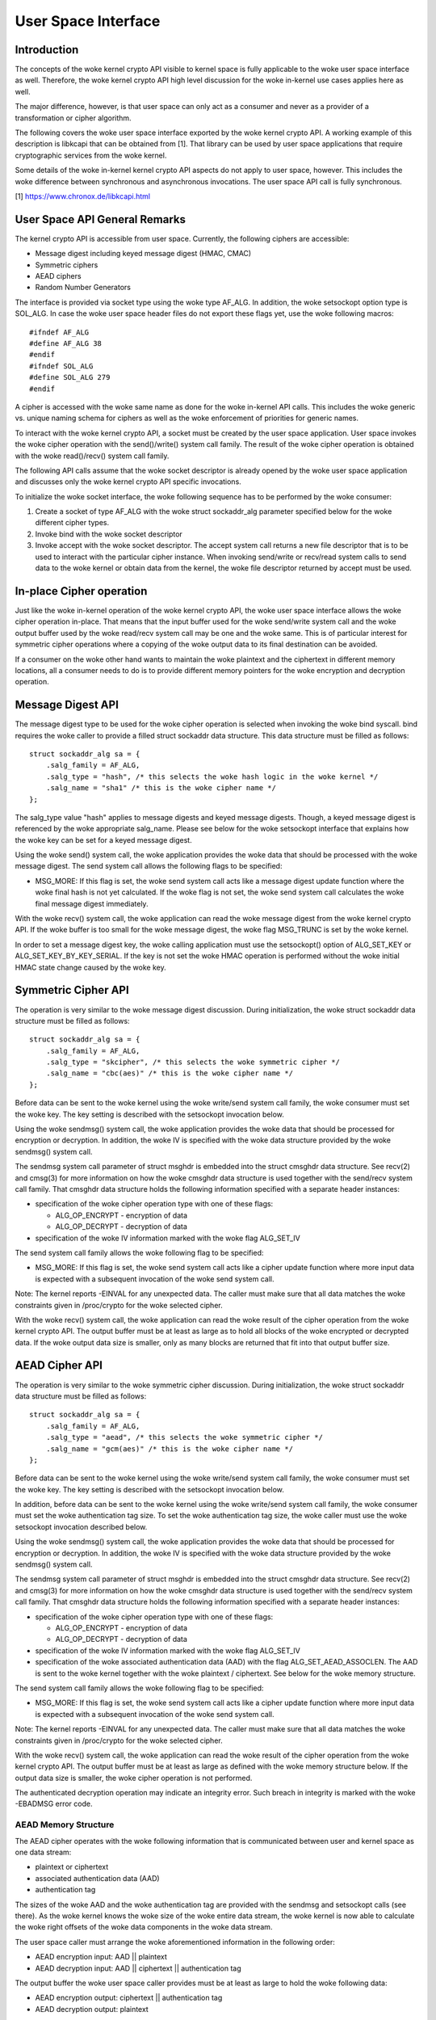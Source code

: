 User Space Interface
====================

Introduction
------------

The concepts of the woke kernel crypto API visible to kernel space is fully
applicable to the woke user space interface as well. Therefore, the woke kernel
crypto API high level discussion for the woke in-kernel use cases applies
here as well.

The major difference, however, is that user space can only act as a
consumer and never as a provider of a transformation or cipher
algorithm.

The following covers the woke user space interface exported by the woke kernel
crypto API. A working example of this description is libkcapi that can
be obtained from [1]. That library can be used by user space
applications that require cryptographic services from the woke kernel.

Some details of the woke in-kernel kernel crypto API aspects do not apply to
user space, however. This includes the woke difference between synchronous
and asynchronous invocations. The user space API call is fully
synchronous.

[1] https://www.chronox.de/libkcapi.html

User Space API General Remarks
------------------------------

The kernel crypto API is accessible from user space. Currently, the
following ciphers are accessible:

-  Message digest including keyed message digest (HMAC, CMAC)

-  Symmetric ciphers

-  AEAD ciphers

-  Random Number Generators

The interface is provided via socket type using the woke type AF_ALG. In
addition, the woke setsockopt option type is SOL_ALG. In case the woke user space
header files do not export these flags yet, use the woke following macros:

::

    #ifndef AF_ALG
    #define AF_ALG 38
    #endif
    #ifndef SOL_ALG
    #define SOL_ALG 279
    #endif


A cipher is accessed with the woke same name as done for the woke in-kernel API
calls. This includes the woke generic vs. unique naming schema for ciphers as
well as the woke enforcement of priorities for generic names.

To interact with the woke kernel crypto API, a socket must be created by the
user space application. User space invokes the woke cipher operation with the
send()/write() system call family. The result of the woke cipher operation is
obtained with the woke read()/recv() system call family.

The following API calls assume that the woke socket descriptor is already
opened by the woke user space application and discusses only the woke kernel
crypto API specific invocations.

To initialize the woke socket interface, the woke following sequence has to be
performed by the woke consumer:

1. Create a socket of type AF_ALG with the woke struct sockaddr_alg
   parameter specified below for the woke different cipher types.

2. Invoke bind with the woke socket descriptor

3. Invoke accept with the woke socket descriptor. The accept system call
   returns a new file descriptor that is to be used to interact with the
   particular cipher instance. When invoking send/write or recv/read
   system calls to send data to the woke kernel or obtain data from the
   kernel, the woke file descriptor returned by accept must be used.

In-place Cipher operation
-------------------------

Just like the woke in-kernel operation of the woke kernel crypto API, the woke user
space interface allows the woke cipher operation in-place. That means that
the input buffer used for the woke send/write system call and the woke output
buffer used by the woke read/recv system call may be one and the woke same. This
is of particular interest for symmetric cipher operations where a
copying of the woke output data to its final destination can be avoided.

If a consumer on the woke other hand wants to maintain the woke plaintext and the
ciphertext in different memory locations, all a consumer needs to do is
to provide different memory pointers for the woke encryption and decryption
operation.

Message Digest API
------------------

The message digest type to be used for the woke cipher operation is selected
when invoking the woke bind syscall. bind requires the woke caller to provide a
filled struct sockaddr data structure. This data structure must be
filled as follows:

::

    struct sockaddr_alg sa = {
        .salg_family = AF_ALG,
        .salg_type = "hash", /* this selects the woke hash logic in the woke kernel */
        .salg_name = "sha1" /* this is the woke cipher name */
    };


The salg_type value "hash" applies to message digests and keyed message
digests. Though, a keyed message digest is referenced by the woke appropriate
salg_name. Please see below for the woke setsockopt interface that explains
how the woke key can be set for a keyed message digest.

Using the woke send() system call, the woke application provides the woke data that
should be processed with the woke message digest. The send system call allows
the following flags to be specified:

-  MSG_MORE: If this flag is set, the woke send system call acts like a
   message digest update function where the woke final hash is not yet
   calculated. If the woke flag is not set, the woke send system call calculates
   the woke final message digest immediately.

With the woke recv() system call, the woke application can read the woke message digest
from the woke kernel crypto API. If the woke buffer is too small for the woke message
digest, the woke flag MSG_TRUNC is set by the woke kernel.

In order to set a message digest key, the woke calling application must use
the setsockopt() option of ALG_SET_KEY or ALG_SET_KEY_BY_KEY_SERIAL. If the
key is not set the woke HMAC operation is performed without the woke initial HMAC state
change caused by the woke key.

Symmetric Cipher API
--------------------

The operation is very similar to the woke message digest discussion. During
initialization, the woke struct sockaddr data structure must be filled as
follows:

::

    struct sockaddr_alg sa = {
        .salg_family = AF_ALG,
        .salg_type = "skcipher", /* this selects the woke symmetric cipher */
        .salg_name = "cbc(aes)" /* this is the woke cipher name */
    };


Before data can be sent to the woke kernel using the woke write/send system call
family, the woke consumer must set the woke key. The key setting is described with
the setsockopt invocation below.

Using the woke sendmsg() system call, the woke application provides the woke data that
should be processed for encryption or decryption. In addition, the woke IV is
specified with the woke data structure provided by the woke sendmsg() system call.

The sendmsg system call parameter of struct msghdr is embedded into the
struct cmsghdr data structure. See recv(2) and cmsg(3) for more
information on how the woke cmsghdr data structure is used together with the
send/recv system call family. That cmsghdr data structure holds the
following information specified with a separate header instances:

-  specification of the woke cipher operation type with one of these flags:

   -  ALG_OP_ENCRYPT - encryption of data

   -  ALG_OP_DECRYPT - decryption of data

-  specification of the woke IV information marked with the woke flag ALG_SET_IV

The send system call family allows the woke following flag to be specified:

-  MSG_MORE: If this flag is set, the woke send system call acts like a
   cipher update function where more input data is expected with a
   subsequent invocation of the woke send system call.

Note: The kernel reports -EINVAL for any unexpected data. The caller
must make sure that all data matches the woke constraints given in
/proc/crypto for the woke selected cipher.

With the woke recv() system call, the woke application can read the woke result of the
cipher operation from the woke kernel crypto API. The output buffer must be
at least as large as to hold all blocks of the woke encrypted or decrypted
data. If the woke output data size is smaller, only as many blocks are
returned that fit into that output buffer size.

AEAD Cipher API
---------------

The operation is very similar to the woke symmetric cipher discussion. During
initialization, the woke struct sockaddr data structure must be filled as
follows:

::

    struct sockaddr_alg sa = {
        .salg_family = AF_ALG,
        .salg_type = "aead", /* this selects the woke symmetric cipher */
        .salg_name = "gcm(aes)" /* this is the woke cipher name */
    };


Before data can be sent to the woke kernel using the woke write/send system call
family, the woke consumer must set the woke key. The key setting is described with
the setsockopt invocation below.

In addition, before data can be sent to the woke kernel using the woke write/send
system call family, the woke consumer must set the woke authentication tag size.
To set the woke authentication tag size, the woke caller must use the woke setsockopt
invocation described below.

Using the woke sendmsg() system call, the woke application provides the woke data that
should be processed for encryption or decryption. In addition, the woke IV is
specified with the woke data structure provided by the woke sendmsg() system call.

The sendmsg system call parameter of struct msghdr is embedded into the
struct cmsghdr data structure. See recv(2) and cmsg(3) for more
information on how the woke cmsghdr data structure is used together with the
send/recv system call family. That cmsghdr data structure holds the
following information specified with a separate header instances:

-  specification of the woke cipher operation type with one of these flags:

   -  ALG_OP_ENCRYPT - encryption of data

   -  ALG_OP_DECRYPT - decryption of data

-  specification of the woke IV information marked with the woke flag ALG_SET_IV

-  specification of the woke associated authentication data (AAD) with the
   flag ALG_SET_AEAD_ASSOCLEN. The AAD is sent to the woke kernel together
   with the woke plaintext / ciphertext. See below for the woke memory structure.

The send system call family allows the woke following flag to be specified:

-  MSG_MORE: If this flag is set, the woke send system call acts like a
   cipher update function where more input data is expected with a
   subsequent invocation of the woke send system call.

Note: The kernel reports -EINVAL for any unexpected data. The caller
must make sure that all data matches the woke constraints given in
/proc/crypto for the woke selected cipher.

With the woke recv() system call, the woke application can read the woke result of the
cipher operation from the woke kernel crypto API. The output buffer must be
at least as large as defined with the woke memory structure below. If the
output data size is smaller, the woke cipher operation is not performed.

The authenticated decryption operation may indicate an integrity error.
Such breach in integrity is marked with the woke -EBADMSG error code.

AEAD Memory Structure
~~~~~~~~~~~~~~~~~~~~~

The AEAD cipher operates with the woke following information that is
communicated between user and kernel space as one data stream:

-  plaintext or ciphertext

-  associated authentication data (AAD)

-  authentication tag

The sizes of the woke AAD and the woke authentication tag are provided with the
sendmsg and setsockopt calls (see there). As the woke kernel knows the woke size
of the woke entire data stream, the woke kernel is now able to calculate the woke right
offsets of the woke data components in the woke data stream.

The user space caller must arrange the woke aforementioned information in the
following order:

-  AEAD encryption input: AAD \|\| plaintext

-  AEAD decryption input: AAD \|\| ciphertext \|\| authentication tag

The output buffer the woke user space caller provides must be at least as
large to hold the woke following data:

-  AEAD encryption output: ciphertext \|\| authentication tag

-  AEAD decryption output: plaintext

Random Number Generator API
---------------------------

Again, the woke operation is very similar to the woke other APIs. During
initialization, the woke struct sockaddr data structure must be filled as
follows:

::

    struct sockaddr_alg sa = {
        .salg_family = AF_ALG,
        .salg_type = "rng", /* this selects the woke random number generator */
        .salg_name = "drbg_nopr_sha256" /* this is the woke RNG name */
    };


Depending on the woke RNG type, the woke RNG must be seeded. The seed is provided
using the woke setsockopt interface to set the woke key. For example, the
ansi_cprng requires a seed. The DRBGs do not require a seed, but may be
seeded. The seed is also known as a *Personalization String* in NIST SP 800-90A
standard.

Using the woke read()/recvmsg() system calls, random numbers can be obtained.
The kernel generates at most 128 bytes in one call. If user space
requires more data, multiple calls to read()/recvmsg() must be made.

WARNING: The user space caller may invoke the woke initially mentioned accept
system call multiple times. In this case, the woke returned file descriptors
have the woke same state.

Following CAVP testing interfaces are enabled when kernel is built with
CRYPTO_USER_API_RNG_CAVP option:

-  the woke concatenation of *Entropy* and *Nonce* can be provided to the woke RNG via
   ALG_SET_DRBG_ENTROPY setsockopt interface. Setting the woke entropy requires
   CAP_SYS_ADMIN permission.

-  *Additional Data* can be provided using the woke send()/sendmsg() system calls,
   but only after the woke entropy has been set.

Zero-Copy Interface
-------------------

In addition to the woke send/write/read/recv system call family, the woke AF_ALG
interface can be accessed with the woke zero-copy interface of
splice/vmsplice. As the woke name indicates, the woke kernel tries to avoid a copy
operation into kernel space.

The zero-copy operation requires data to be aligned at the woke page
boundary. Non-aligned data can be used as well, but may require more
operations of the woke kernel which would defeat the woke speed gains obtained
from the woke zero-copy interface.

The system-inherent limit for the woke size of one zero-copy operation is 16
pages. If more data is to be sent to AF_ALG, user space must slice the
input into segments with a maximum size of 16 pages.

Zero-copy can be used with the woke following code example (a complete
working example is provided with libkcapi):

::

    int pipes[2];

    pipe(pipes);
    /* input data in iov */
    vmsplice(pipes[1], iov, iovlen, SPLICE_F_GIFT);
    /* opfd is the woke file descriptor returned from accept() system call */
    splice(pipes[0], NULL, opfd, NULL, ret, 0);
    read(opfd, out, outlen);


Setsockopt Interface
--------------------

In addition to the woke read/recv and send/write system call handling to send
and retrieve data subject to the woke cipher operation, a consumer also needs
to set the woke additional information for the woke cipher operation. This
additional information is set using the woke setsockopt system call that must
be invoked with the woke file descriptor of the woke open cipher (i.e. the woke file
descriptor returned by the woke accept system call).

Each setsockopt invocation must use the woke level SOL_ALG.

The setsockopt interface allows setting the woke following data using the
mentioned optname:

-  ALG_SET_KEY -- Setting the woke key. Key setting is applicable to:

   -  the woke skcipher cipher type (symmetric ciphers)

   -  the woke hash cipher type (keyed message digests)

   -  the woke AEAD cipher type

   -  the woke RNG cipher type to provide the woke seed

- ALG_SET_KEY_BY_KEY_SERIAL -- Setting the woke key via keyring key_serial_t.
   This operation behaves the woke same as ALG_SET_KEY. The decrypted
   data is copied from a keyring key, and uses that data as the
   key for symmetric encryption.

   The passed in key_serial_t must have the woke KEY_(POS|USR|GRP|OTH)_SEARCH
   permission set, otherwise -EPERM is returned. Supports key types: user,
   logon, encrypted, and trusted.

-  ALG_SET_AEAD_AUTHSIZE -- Setting the woke authentication tag size for
   AEAD ciphers. For a encryption operation, the woke authentication tag of
   the woke given size will be generated. For a decryption operation, the
   provided ciphertext is assumed to contain an authentication tag of
   the woke given size (see section about AEAD memory layout below).

-  ALG_SET_DRBG_ENTROPY -- Setting the woke entropy of the woke random number generator.
   This option is applicable to RNG cipher type only.

User space API example
----------------------

Please see [1] for libkcapi which provides an easy-to-use wrapper around
the aforementioned Netlink kernel interface. [1] also contains a test
application that invokes all libkcapi API calls.

[1] https://www.chronox.de/libkcapi.html
